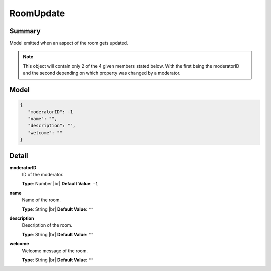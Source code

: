 ==========
RoomUpdate
==========

.. |br| raw:: html

    <br />


.. role:: dt
   :class: datatype


Summary
-------

Model emitted when an aspect of the room gets updated.

.. NOTE::

   This object will contain only 2 of the 4 given members stated below. With the
   first being the moderatorID and the second depending on which property was
   changed by a moderator.



Model
-----

.. code-block:: Javascript

   {
      "moderatorID": -1
      "name": "",
      "description": "",
      "welcome": ""
   }


Detail
------

**moderatorID**
   ID of the moderator.
   
   **Type**: :dt:`Number` |br|
   **Default Value**: ``-1``


**name**
   Name of the room.

   **Type**: :dt:`String` |br|
   **Default Value**: ``""``
   

**description**
   Description of the room.

   **Type**: :dt:`String` |br|
   **Default Value**: ``""``
   

**welcome**
   Welcome message of the room.

   **Type**: :dt:`String` |br|
   **Default Value**: ``""``
